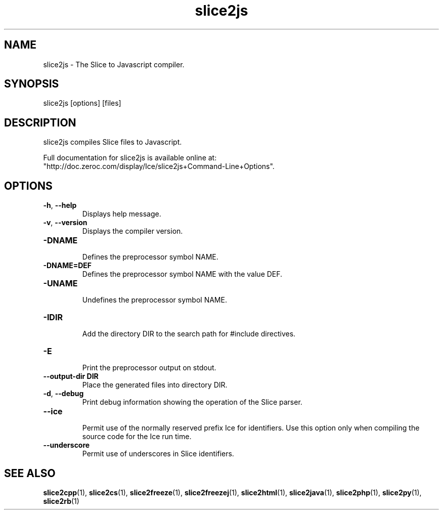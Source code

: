 .TH slice2js 1

.SH NAME

slice2js - The Slice to Javascript compiler.

.SH SYNOPSIS

slice2js [options] [files]

.SH DESCRIPTION

slice2js compiles Slice files to Javascript.

Full documentation for slice2js is available online at:
.br
"http://doc.zeroc.com/display/Ice/slice2js+Command-Line+Options".

.SH OPTIONS

.TP
.BR \-h ", " \-\-help\fR
.br
Displays help message.

.TP
.BR \-v ", " \-\-version\fR
Displays the compiler version.

.TP
.BR \-DNAME\fR
.br
Defines the preprocessor symbol NAME.

.TP
.BR \-DNAME=DEF\fR
.br 
Defines the preprocessor symbol NAME with the value DEF.

.TP
.BR \-UNAME\fR
.br
Undefines the preprocessor symbol NAME.

.TP
.BR \-IDIR\fR
.br
Add the directory DIR to the search path for #include directives.

.TP
.BR \-E\fR
.br
Print the preprocessor output on stdout.

.TP
.BR \-\-output-dir " " DIR\fR
.br
Place the generated files into directory DIR.

.TP
.BR \-d ", " \-\-debug\fR
.br
Print debug information showing the operation of the Slice parser.

.TP
.BR \-\-ice\fR
.br
Permit use of the normally reserved prefix Ice for identifiers. Use this
option only when compiling the source code for the Ice run time.

.TP
.BR \-\-underscore\fR
.br
Permit use of underscores in Slice identifiers.

.SH SEE ALSO

.BR slice2cpp (1),
.BR slice2cs (1),
.BR slice2freeze (1),
.BR slice2freezej (1),
.BR slice2html (1),
.BR slice2java (1), 
.BR slice2php (1),
.BR slice2py (1),
.BR slice2rb (1)

